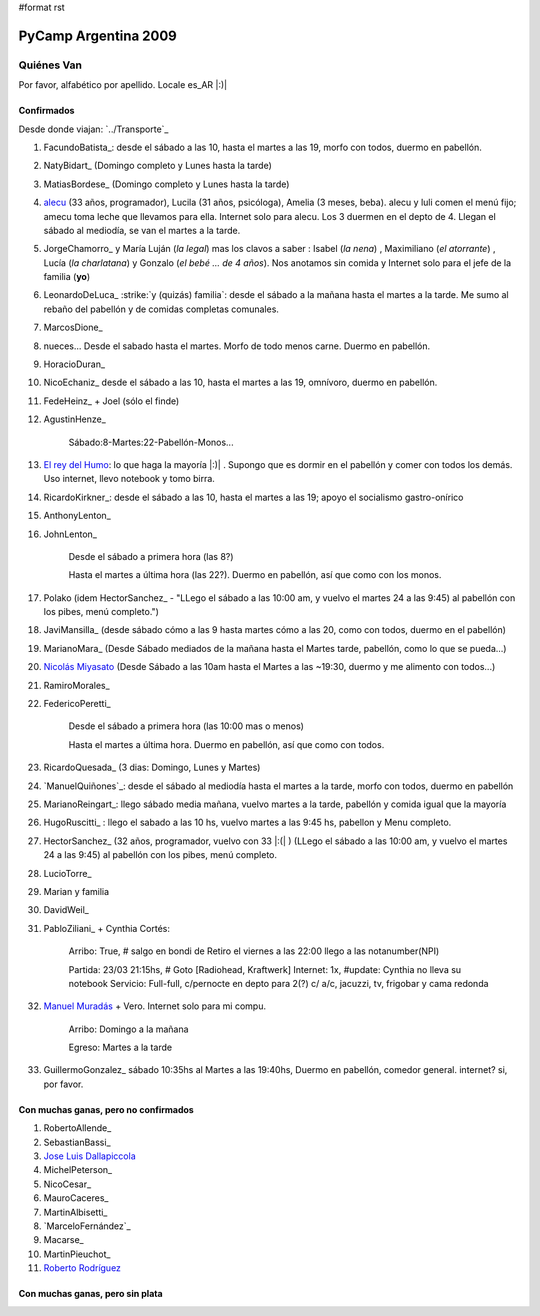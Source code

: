 #format rst

PyCamp Argentina 2009
=====================

Quiénes Van
-----------

Por favor, alfabético por apellido. Locale es_AR |:)|

Confirmados
~~~~~~~~~~~

Desde donde viajan: `../Transporte`_

1. FacundoBatista_: desde el sábado a las 10, hasta el martes a las 19, morfo con todos, duermo en pabellón.

#. NatyBidart_ (Domingo completo y Lunes hasta la tarde)

#. MatiasBordese_ (Domingo completo y Lunes hasta la tarde)

#. alecu_ (33 años, programador), Lucila (31 años, psicóloga), Amelia (3 meses, beba). alecu y luli comen el menú fijo; amecu toma leche que llevamos para ella. Internet solo para alecu. Los 3 duermen en el depto de 4. Llegan el sábado al mediodía, se van el martes a la tarde.

#. JorgeChamorro_ y María Luján (*la legal*) mas los clavos a saber : Isabel (*la nena*) , Maximiliano (*el atorrante*) , Lucía (*la charlatana*) y Gonzalo (*el bebé ... de 4 años*). Nos anotamos sin comida y Internet solo para el jefe de la familia (**yo**)

#. LeonardoDeLuca_ :strike:`y (quizás) familia`: desde el sábado a la mañana hasta el martes a la tarde. Me sumo al rebaño del pabellón y de comidas completas comunales.

#. MarcosDione_

#. nueces... Desde el sabado hasta el martes. Morfo de todo menos carne. Duermo en pabellón.

#. HoracioDuran_

#. NicoEchaniz_ desde el sábado a las 10, hasta el martes a las 19, omnívoro, duermo en pabellón.

#. FedeHeinz_ + Joel (sólo el finde)

#. AgustinHenze_

     Sábado:8-Martes:22-Pabellón-Monos...

#. `El rey del Humo`_: lo que haga la mayoría |:)| . Supongo que es dormir en el pabellón y comer con todos los demás. Uso internet, llevo notebook y tomo birra.

#. RicardoKirkner_: desde el sábado a las 10, hasta el martes a las 19; apoyo el socialismo gastro-onírico

#. AnthonyLenton_

#. JohnLenton_

     Desde el sábado a primera hora (las 8?)

     Hasta el martes a última hora (las 22?). Duermo en pabellón, así que como con los monos.

#. Polako (idem HectorSanchez_ - "LLego el sábado a las 10:00 am, y vuelvo el martes 24 a las 9:45) al pabellón con los pibes, menú completo.")

#. JaviMansilla_ (desde sábado cómo a las 9 hasta martes cómo a las 20, como con todos, duermo en el pabellón)

#. MarianoMara_ (Desde Sábado mediados de la mañana hasta el Martes tarde, pabellón, como lo que se pueda...)

#. `Nicolás Miyasato`_ (Desde Sábado a las 10am hasta el Martes a las ~19:30, duermo y me alimento con todos...)

#. RamiroMorales_

#. FedericoPeretti_

     Desde el sábado a primera hora (las 10:00 mas o menos)

     Hasta el martes a última hora. Duermo en pabellón, así que como con todos.

#. RicardoQuesada_ (3 dias: Domingo, Lunes y Martes)

#. `ManuelQuiñones`_: desde el sábado al mediodía hasta el martes a la tarde, morfo con todos, duermo en pabellón

#. MarianoReingart_: llego sábado media mañana, vuelvo martes a la tarde, pabellón y comida igual que la mayoría

#. HugoRuscitti_ : llego el sabado a las 10 hs, vuelvo martes a las 9:45 hs, pabellon y Menu completo.

#. HectorSanchez_  (32 años, programador, vuelvo con 33 |:(| ) (LLego el sábado a las 10:00 am, y vuelvo el martes 24 a las 9:45) al pabellón con los pibes, menú completo.

#. LucioTorre_

#. Marian y familia

#. DavidWeil_

#. PabloZiliani_ + Cynthia Cortés:

     Arribo:   True, # salgo en bondi de Retiro el viernes a las 22:00 llego a las notanumber(NPI)

     Partida:  23/03 21:15hs, # Goto [Radiohead,  Kraftwerk] Internet: 1x, #update: Cynthia no lleva su notebook Servicio: Full-full, c/pernocte en depto para 2(?) c/ a/c, jacuzzi, tv, frigobar y cama redonda

#. `Manuel Muradás`_ + Vero. Internet solo para mi compu.

     Arribo: Domingo a la mañana

     Egreso: Martes a la tarde

#. GuillermoGonzalez_ sábado 10:35hs al Martes a las 19:40hs, Duermo en pabellón, comedor general. internet? si, por favor.

Con muchas ganas, pero no confirmados
~~~~~~~~~~~~~~~~~~~~~~~~~~~~~~~~~~~~~

1. RobertoAllende_

#. SebastianBassi_

#. `Jose Luis Dallapiccola`_

#. MichelPeterson_

#. NicoCesar_

#. MauroCaceres_

#. MartinAlbisetti_

#. `MarceloFernández`_

#. Macarse_

#. MartinPieuchot_

#. `Roberto Rodríguez`_

.. _queriendobecas:



Con muchas ganas, pero sin plata
~~~~~~~~~~~~~~~~~~~~~~~~~~~~~~~~

.. ############################################################################

.. _alecu: AlejandroJCura

.. _El rey del Humo: ManuelKaufmann

.. _Nicolás Miyasato: miya

.. _Manuel Muradás: dieresys

.. _Jose Luis Dallapiccola: JoseluisDallapiccola

.. _Roberto Rodríguez: RobertoRodríguez

